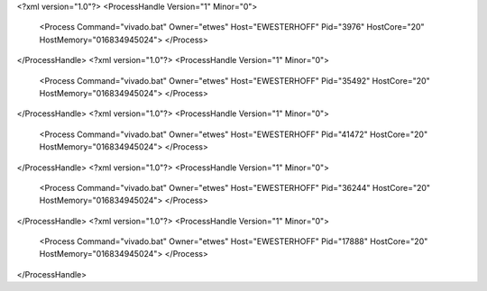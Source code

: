 <?xml version="1.0"?>
<ProcessHandle Version="1" Minor="0">
    <Process Command="vivado.bat" Owner="etwes" Host="EWESTERHOFF" Pid="3976" HostCore="20" HostMemory="016834945024">
    </Process>
</ProcessHandle>
<?xml version="1.0"?>
<ProcessHandle Version="1" Minor="0">
    <Process Command="vivado.bat" Owner="etwes" Host="EWESTERHOFF" Pid="35492" HostCore="20" HostMemory="016834945024">
    </Process>
</ProcessHandle>
<?xml version="1.0"?>
<ProcessHandle Version="1" Minor="0">
    <Process Command="vivado.bat" Owner="etwes" Host="EWESTERHOFF" Pid="41472" HostCore="20" HostMemory="016834945024">
    </Process>
</ProcessHandle>
<?xml version="1.0"?>
<ProcessHandle Version="1" Minor="0">
    <Process Command="vivado.bat" Owner="etwes" Host="EWESTERHOFF" Pid="36244" HostCore="20" HostMemory="016834945024">
    </Process>
</ProcessHandle>
<?xml version="1.0"?>
<ProcessHandle Version="1" Minor="0">
    <Process Command="vivado.bat" Owner="etwes" Host="EWESTERHOFF" Pid="17888" HostCore="20" HostMemory="016834945024">
    </Process>
</ProcessHandle>
